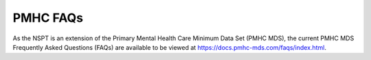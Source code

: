 .. _PMHC-FAQs:

PMHC FAQs
=========

As the NSPT is an extension of the Primary Mental Health Care Minimum Data Set
(PMHC MDS), the current PMHC MDS Frequently Asked Questions (FAQs) are available
to be viewed at https://docs.pmhc-mds.com/faqs/index.html.
